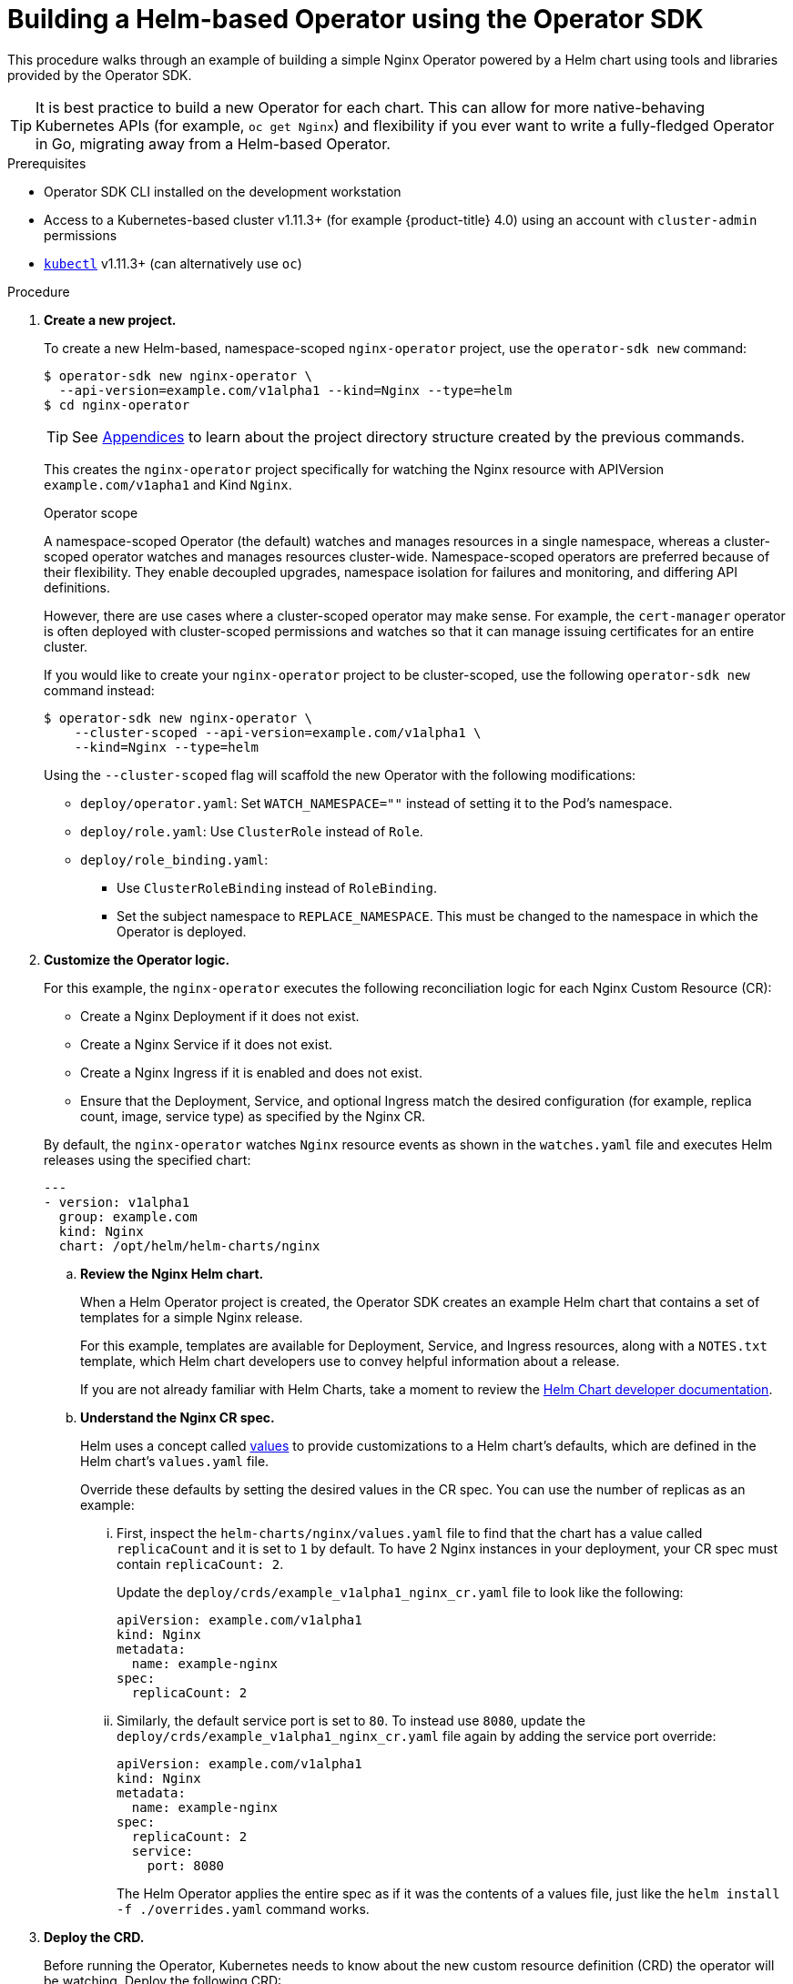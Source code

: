 // Module included in the following assemblies:
//
// * operators/osdk-helm.adoc

[id='building-operator-with-helm-using-osdk_{context}']
= Building a Helm-based Operator using the Operator SDK

This procedure walks through an example of building a simple Nginx Operator
powered by a Helm chart using tools and libraries provided by the Operator SDK.

[TIP]
====
It is best practice to build a new Operator for each chart. This can allow for
more native-behaving Kubernetes APIs (for example, `oc get Nginx`) and
flexibility if you ever want to write a fully-fledged Operator in Go, migrating
away from a Helm-based Operator.
====

.Prerequisites

- Operator SDK CLI installed on the development workstation
- Access to a Kubernetes-based cluster v1.11.3+ (for example {product-title} 4.0)
using an account with `cluster-admin` permissions
- link:https://kubernetes.io/docs/tasks/tools/install-kubectl/[`kubectl`] v1.11.3+
(can alternatively use `oc`)

.Procedure

. *Create a new project.*
+
To create a new Helm-based, namespace-scoped `nginx-operator` project, use the
`operator-sdk new` command:
+
----
$ operator-sdk new nginx-operator \
  --api-version=example.com/v1alpha1 --kind=Nginx --type=helm
$ cd nginx-operator
----
+
[TIP]
====
See
xref:operators-appendices.adoc#olm-operator-project-scaffolding-layout_operator-appendices[Appendices]
to learn about the project directory structure created by the previous commands.
====
+
This creates the `nginx-operator` project specifically for watching the Nginx
resource with APIVersion `example.com/v1apha1` and Kind `Nginx`.
+
.Operator scope
+
A namespace-scoped Operator (the default) watches and manages resources in a
single namespace, whereas a cluster-scoped operator watches and manages
resources cluster-wide. Namespace-scoped operators are preferred because of
their flexibility. They enable decoupled upgrades, namespace isolation for
failures and monitoring, and differing API definitions.
+
However, there are use cases where a cluster-scoped operator may make sense. For
example, the `cert-manager` operator is often deployed with cluster-scoped
permissions and watches so that it can manage issuing certificates for an entire
cluster.
+
If you would like to create your `nginx-operator` project to be cluster-scoped,
use the following `operator-sdk new` command instead:
+
----
$ operator-sdk new nginx-operator \
    --cluster-scoped --api-version=example.com/v1alpha1 \
    --kind=Nginx --type=helm
----
+
Using the `--cluster-scoped` flag will scaffold the new Operator with the
following modifications:
+
--
* `deploy/operator.yaml`: Set `WATCH_NAMESPACE=""` instead of setting it to the
Pod's namespace.
* `deploy/role.yaml`: Use `ClusterRole` instead of `Role`.
* `deploy/role_binding.yaml`:
** Use `ClusterRoleBinding` instead of `RoleBinding`.
** Set the subject namespace to `REPLACE_NAMESPACE`. This must be changed to the
namespace in which the Operator is deployed.
--

. *Customize the Operator logic.*
+
For this example, the `nginx-operator` executes the following reconciliation
logic for each Nginx Custom Resource (CR):
+
--
* Create a Nginx Deployment if it does not exist.
* Create a Nginx Service if it does not exist.
* Create a Nginx Ingress if it is enabled and does not exist.
* Ensure that the Deployment, Service, and optional Ingress match the desired
configuration (for example, replica count, image, service type) as specified by
the Nginx CR.
--
+
By default, the `nginx-operator` watches `Nginx` resource events as shown in the
`watches.yaml` file and executes Helm releases using the specified chart:
+
----
---
- version: v1alpha1
  group: example.com
  kind: Nginx
  chart: /opt/helm/helm-charts/nginx
----

.. *Review the Nginx Helm chart.*
+
When a Helm Operator project is created, the Operator SDK creates an example Helm chart that contains a set of templates for a simple Nginx release.
+
For this example, templates are available for Deployment, Service, and Ingress
resources, along with a `NOTES.txt` template, which Helm chart developers use to
convey helpful information about a release.
+
If you are not already familiar with Helm Charts, take a moment to review the
link:https://docs.helm.sh/developing_charts/[Helm Chart developer documentation].

.. *Understand the Nginx CR spec.*
+
Helm uses a concept called
link:https://docs.helm.sh/using_helm/#customizing-the-chart-before-installing[values]
to provide customizations to a Helm chart's defaults, which are defined in the
Helm chart's `values.yaml` file.
+
Override these defaults by setting the desired values in the CR spec. You can
use the number of replicas as an example:

... First, inspect the `helm-charts/nginx/values.yaml` file to find that the chart
has a value called `replicaCount` and it is set to `1` by default. To have 2
Nginx instances in your deployment, your CR spec must contain `replicaCount: 2`.
+
Update the `deploy/crds/example_v1alpha1_nginx_cr.yaml` file to look like the
following:
+
----
apiVersion: example.com/v1alpha1
kind: Nginx
metadata:
  name: example-nginx
spec:
  replicaCount: 2
----

... Similarly, the default service port is set to `80`. To instead use `8080`,
update the `deploy/crds/example_v1alpha1_nginx_cr.yaml` file again by adding the
service port override:
+
----
apiVersion: example.com/v1alpha1
kind: Nginx
metadata:
  name: example-nginx
spec:
  replicaCount: 2
  service:
    port: 8080
----
+
The Helm Operator applies the entire spec as if it was the contents of a values
file, just like the `helm install -f ./overrides.yaml` command works.

. *Deploy the CRD.*
+
Before running the Operator, Kubernetes needs to know about the new custom
resource definition (CRD) the operator will be watching. Deploy the following CRD:
+
----
$ kubectl create -f deploy/crds/example_v1alpha1_nginx_crd.yaml
----

. *Build and run the Operator.*
+
There are two ways to build and run the Operator:
+
--
* As a Pod inside a Kubernetes cluster.
* As a Go program outside the cluster using the `operator-sdk up` command.
--
+
Choose one of the following methods.

.. _Option 1:_ Run as a Pod inside a Kubernetes cluster. This is the preferred
method for production use.
+
Build the `nginx-operator` image and push it to a registry:
+
----
$ operator-sdk build quay.io/example/nginx-operator:v0.0.1
$ docker push quay.io/example/nginx-operator:v0.0.1
----
+
Kubernetes deployment manifests are generated in the `deploy/operator.yaml`
file. The deployment image in this file needs to be modified from the
placeholder `REPLACE_IMAGE` to the previous built image. To do this, run:
+
----
$ sed -i 's|REPLACE_IMAGE|quay.io/example/nginx-operator:v0.0.1|g' deploy/operator.yaml
----
+
If you created your Operator using the `--cluster-scoped=true` flag, update the
service account namespace in the generated `ClusterRoleBinding` to match where
you are deploying your Operator:
+
----
$ export OPERATOR_NAMESPACE=$(kubectl config view --minify -o jsonpath='{.contexts[0].context.namespace}')
$ sed -i "s|REPLACE_NAMESPACE|$OPERATOR_NAMESPACE|g" deploy/role_binding.yaml
----
+
[NOTE]
====
If you are performing these steps on OSX, use the following commands instead:

----
$ sed -i "" 's|REPLACE_IMAGE|quay.io/example/nginx-operator:v0.0.1|g' deploy/operator.yaml
$ sed -i "" "s|REPLACE_NAMESPACE|$OPERATOR_NAMESPACE|g" deploy/role_binding.yaml
----
====
+
Deploy the `nginx-operator`:
+
----
$ kubectl create -f deploy/service_account.yaml
$ kubectl create -f deploy/role.yaml
$ kubectl create -f deploy/role_binding.yaml
$ kubectl create -f deploy/operator.yaml
----
+
Verify that the `nginx-operator` is up and running:
+
----
$ kubectl get deployment
NAME                 DESIRED   CURRENT   UP-TO-DATE   AVAILABLE   AGE
nginx-operator       1         1         1            1           1m
----

.. _Option 2:_ Run outside the cluster. This method is preferred during the
development cycle to speed up deployment and testing.
+
It is important that the chart path referenced in the `watches.yaml` file exists
on your machine. By default, the `watches.yaml` file is scaffolded to work with
an Operator image built with the `operator-sdk build` command. When developing
and testing your operator with the `operator-sdk up local` command, the SDK
looks in your local file system for this path.
+
It is recommend to create a symlink at this location to point to your Helm
chart's path:
+
----
$ sudo mkdir -p /opt/helm/helm-charts
$ sudo ln -s $PWD/helm-charts/nginx /opt/helm/helm-charts/nginx
----
+
To run the Operator locally with the default Kubernetes configuration file
present at `$HOME/.kube/config`:
+
----
$ operator-sdk up local
INFO[0000] Go Version: go1.10.3
INFO[0000] Go OS/Arch: linux/amd64
INFO[0000] operator-sdk Version: v0.3.0+git
----
+
To run the Operator locally with a provided Kubernetes configuration file:
+
----
$ operator-sdk up local --kubeconfig=<path_to_config>
INFO[0000] Go Version: go1.10.3
INFO[0000] Go OS/Arch: linux/amd64
INFO[0000] operator-sdk Version: v0.3.0+git
----

. *Deploy the Nginx custom resource.*
+
Apply the Nginx CR that you modified earlier:
+
----
$ kubectl apply -f deploy/crds/example_v1alpha1_nginx_cr.yaml
----
+
Ensure that the `nginx-operator` creates the Deployment for the CR:
+
----
$ kubectl get deployment
NAME                                           DESIRED   CURRENT   UP-TO-DATE   AVAILABLE   AGE
example-nginx-b9phnoz9spckcrua7ihrbkrt1        2         2         2            2           1m
----
+
Check the Pods to confirm two replicas were created:
+
----
$ kubectl get pods
NAME                                                      READY     STATUS    RESTARTS   AGE
example-nginx-b9phnoz9spckcrua7ihrbkrt1-f8f9c875d-fjcr9   1/1       Running   0          1m
example-nginx-b9phnoz9spckcrua7ihrbkrt1-f8f9c875d-ljbzl   1/1       Running   0          1m
----
+
Check that the Service port is set to `8080`:
+
----
$ kubectl get service
NAME                                      TYPE        CLUSTER-IP   EXTERNAL-IP   PORT(S)    AGE
example-nginx-b9phnoz9spckcrua7ihrbkrt1   ClusterIP   10.96.26.3   <none>        8080/TCP   1m
----

. *Update the `replicaCount` and remove the port.*
+
Change the `spec.replicaCount` field from `2` to `3`, remove the `spec.service`
field, and apply the change:
+
----
$ cat deploy/crds/example_v1alpha1_nginx_cr.yaml
apiVersion: "example.com/v1alpha1"
kind: "Nginx"
metadata:
  name: "example-nginx"
spec:
  replicaCount: 3

$ kubectl apply -f deploy/crds/example_v1alpha1_nginx_cr.yaml
----
+
Confirm that the Operator changes the Deployment size:
+
----
$ kubectl get deployment
NAME                                           DESIRED   CURRENT   UP-TO-DATE   AVAILABLE   AGE
example-nginx-b9phnoz9spckcrua7ihrbkrt1        3         3         3            3           1m
----
+
Check that the Service port is set to the default `80`:
+
----
$ kubectl get service
NAME                                      TYPE        CLUSTER-IP   EXTERNAL-IP   PORT(S)  AGE
example-nginx-b9phnoz9spckcrua7ihrbkrt1   ClusterIP   10.96.26.3   <none>        80/TCP   1m
----

. *Clean up the resources:*
+
----
$ kubectl delete -f deploy/crds/example_v1alpha1_nginx_cr.yaml
$ kubectl delete -f deploy/operator.yaml
$ kubectl delete -f deploy/role_binding.yaml
$ kubectl delete -f deploy/role.yaml
$ kubectl delete -f deploy/service_account.yaml
$ kubectl delete -f deploy/crds/example_v1alpha1_nginx_cr.yaml
----
